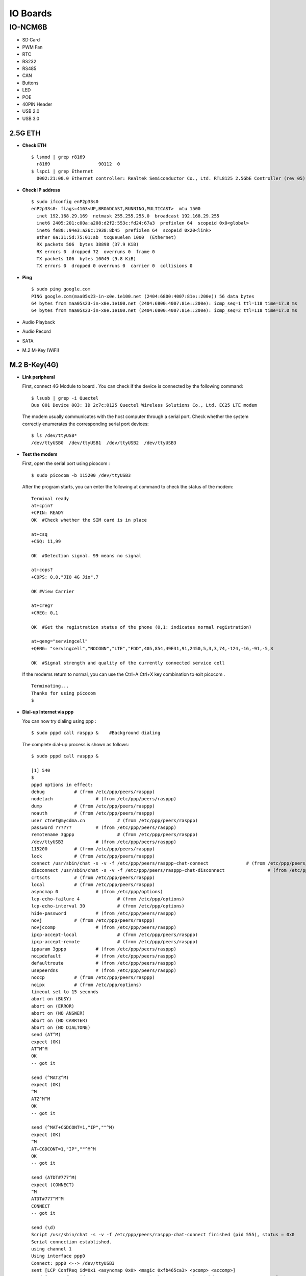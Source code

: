 IO Boards
#########
IO-NCM6B
********
-  SD Card
-  PWM Fan
-  RTC
-  RS232
-  RS485
-  CAN
-  Buttons
-  LED
-  POE
-  40PIN Header
-  USB 2.0
-  USB 3.0

2.5G ETH
--------

-  **Check ETH**

   ::

      $ lsmod | grep r8169
        r8169                  90112  0
      $ lspci | grep Ethernet
        0002:21:00.0 Ethernet controller: Realtek Semiconductor Co., Ltd. RTL8125 2.5GbE Controller (rev 05)

-  **Check IP address**

   ::

      $ sudo ifconfig enP2p33s0
      enP2p33s0: flags=4163<UP,BROADCAST,RUNNING,MULTICAST>  mtu 1500
        inet 192.168.29.169  netmask 255.255.255.0  broadcast 192.168.29.255
        inet6 2405:201:c00a:a208:d2f2:553c:fd24:67a3  prefixlen 64  scopeid 0x0<global>
        inet6 fe80::94e3:a26c:1938:8b45  prefixlen 64  scopeid 0x20<link>
        ether 0a:31:5d:75:01:ab  txqueuelen 1000  (Ethernet)
        RX packets 506  bytes 38898 (37.9 KiB)
        RX errors 0  dropped 72  overruns 0  frame 0
        TX packets 106  bytes 10049 (9.8 KiB)
        TX errors 0  dropped 0 overruns 0  carrier 0  collisions 0

-  **Ping**

   ::

      $ sudo ping google.com
      PING google.com(maa05s23-in-x0e.1e100.net (2404:6800:4007:81e::200e)) 56 data bytes
      64 bytes from maa05s23-in-x0e.1e100.net (2404:6800:4007:81e::200e): icmp_seq=1 ttl=118 time=17.8 ms
      64 bytes from maa05s23-in-x0e.1e100.net (2404:6800:4007:81e::200e): icmp_seq=2 ttl=118 time=17.0 ms

-  Audio Playback

-  Audio Record

-  SATA

-  M.2 M-Key (WiFi)

M.2 B-Key(4G)
-------------

-  **Link peripheral**

   First, connect 4G Module to board . You can check if the device is
   connected by the following command:

   ::

      $ lsusb | grep -i Quectel
      Bus 001 Device 003: ID 2c7c:0125 Quectel Wireless Solutions Co., Ltd. EC25 LTE modem

   The modem usually communicates with the host computer through a
   serial port. Check whether the system correctly enumerates the
   corresponding serial port devices:

   ::

      $ ls /dev/ttyUSB*
      /dev/ttyUSB0  /dev/ttyUSB1  /dev/ttyUSB2  /dev/ttyUSB3

-  **Test the modem**

   First, open the serial port using picocom :

   ::

      $ sudo picocom -b 115200 /dev/ttyUSB3

   After the program starts, you can enter the following at command to
   check the status of the modem:

   ::

      Terminal ready
      at+cpin?
      +CPIN: READY
      OK  #Check whether the SIM card is in place

      at+csq
      +CSQ: 11,99

      OK  #Detection signal. 99 means no signal

      at+cops?
      +COPS: 0,0,"JIO 4G Jio",7

      OK #View Carrier

      at+creg?
      +CREG: 0,1

      OK  #Get the registration status of the phone (0,1: indicates normal registration)

      at+qeng="servingcell"
      +QENG: "servingcell","NOCONN","LTE","FDD",405,854,49E31,91,2450,5,3,3,74,-124,-16,-91,-5,3

      OK  #Signal strength and quality of the currently connected service cell

   If the modems return to normal, you can use the Ctrl+A Ctrl+X key
   combination to exit picocom .

   ::

      Terminating...
      Thanks for using picocom
      $

-  **Dial-up Internet via ppp**

   You can now try dialing using ppp :

   ::

      $ sudo pppd call rasppp &    #Background dialing

   The complete dial-up process is shown as follows:

   ::

      $ sudo pppd call rasppp &

      [1] 540
      $
      pppd options in effect:
      debug           # (from /etc/ppp/peers/rasppp)
      nodetach                # (from /etc/ppp/peers/rasppp)
      dump            # (from /etc/ppp/peers/rasppp)
      noauth          # (from /etc/ppp/peers/rasppp)
      user ctnet@mycdma.cn            # (from /etc/ppp/peers/rasppp)
      password ??????         # (from /etc/ppp/peers/rasppp)
      remotename 3gppp                # (from /etc/ppp/peers/rasppp)
      /dev/ttyUSB3            # (from /etc/ppp/peers/rasppp)
      115200          # (from /etc/ppp/peers/rasppp)
      lock            # (from /etc/ppp/peers/rasppp)
      connect /usr/sbin/chat -s -v -f /etc/ppp/peers/rasppp-chat-connect              # (from /etc/ppp/peers/rasppp)
      disconnect /usr/sbin/chat -s -v -f /etc/ppp/peers/rasppp-chat-disconnect                # (from /etc/ppp/peers/rasppp)
      crtscts         # (from /etc/ppp/peers/rasppp)
      local           # (from /etc/ppp/peers/rasppp)
      asyncmap 0              # (from /etc/ppp/options)
      lcp-echo-failure 4              # (from /etc/ppp/options)
      lcp-echo-interval 30            # (from /etc/ppp/options)
      hide-password           # (from /etc/ppp/peers/rasppp)
      novj            # (from /etc/ppp/peers/rasppp)
      novjccomp               # (from /etc/ppp/peers/rasppp)
      ipcp-accept-local               # (from /etc/ppp/peers/rasppp)
      ipcp-accept-remote              # (from /etc/ppp/peers/rasppp)
      ipparam 3gppp           # (from /etc/ppp/peers/rasppp)
      noipdefault             # (from /etc/ppp/peers/rasppp)
      defaultroute            # (from /etc/ppp/peers/rasppp)
      usepeerdns              # (from /etc/ppp/peers/rasppp)
      noccp           # (from /etc/ppp/peers/rasppp)
      noipx           # (from /etc/ppp/options)
      timeout set to 15 seconds
      abort on (BUSY)
      abort on (ERROR)
      abort on (NO ANSWER)
      abort on (NO CARRTER)
      abort on (NO DIALTONE)
      send (AT^M)
      expect (OK)
      AT^M^M
      OK
      -- got it

      send (^MATZ^M)
      expect (OK)
      ^M
      ATZ^M^M
      OK
      -- got it

      send (^MAT+CGDCONT=1,"IP",""^M)
      expect (OK)
      ^M
      AT+CGDCONT=1,"IP",""^M^M
      OK
      -- got it

      send (ATDT#777^M)
      expect (CONNECT)
      ^M
      ATDT#777^M^M
      CONNECT
      -- got it

      send (\d)
      Script /usr/sbin/chat -s -v -f /etc/ppp/peers/rasppp-chat-connect finished (pid 555), status = 0x0
      Serial connection established.
      using channel 1
      Using interface ppp0
      Connect: ppp0 <--> /dev/ttyUSB3
      sent [LCP ConfReq id=0x1 <asyncmap 0x0> <magic 0xfb465ca3> <pcomp> <accomp>]
      rcvd [LCP ConfReq id=0x0 <asyncmap 0x0> <auth chap MD5> <magic 0x2bd81892> <pcomp> <accomp>]
      sent [LCP ConfAck id=0x0 <asyncmap 0x0> <auth chap MD5> <magic 0x2bd81892> <pcomp> <accomp>]
      rcvd [LCP ConfAck id=0x1 <asyncmap 0x0> <magic 0xfb465ca3> <pcomp> <accomp>]
      sent [LCP EchoReq id=0x0 magic=0xfb465ca3]
      rcvd [LCP DiscReq id=0x1 magic=0x2bd81892]
      rcvd [CHAP Challenge id=0x1 <7767d88a1a163c58bfa43a909cb088d7>, name = "UMTS_CHAP_SRVR"]
      sent [CHAP Response id=0x1 <780ce605b4caf11cb42905af945adf04>, name = "ctnet@mycdma.cn"]
      rcvd [LCP EchoRep id=0x0 magic=0x2bd81892 fb 46 5c a3]
      rcvd [CHAP Success id=0x1 ""]
      CHAP authentication succeeded
      CHAP authentication succeeded
      kernel does not support PPP filtering
      sent [IPCP ConfReq id=0x1 <addr 0.0.0.0> <ms-dns1 0.0.0.0> <ms-dns2 0.0.0.0>]
      sent [IPV6CP ConfReq id=0x1 <addr fe80::8c4f:5739:ce37:d292>]
      rcvd [IPCP ConfReq id=0x0]
      sent [IPCP ConfNak id=0x0 <addr 0.0.0.0>]
      rcvd [IPCP ConfRej id=0x1 <ms-dns2 0.0.0.0>]
      sent [IPCP ConfReq id=0x2 <addr 0.0.0.0> <ms-dns1 0.0.0.0>]
      rcvd [IPCP ConfReq id=0x1]
      sent [IPCP ConfAck id=0x1]
      rcvd [IPCP ConfNak id=0x2 <addr 10.221.128.38> <ms-dns1 49.45.0.1>]
      sent [IPCP ConfReq id=0x3 <addr 10.221.128.38> <ms-dns1 49.45.0.1>]
      rcvd [IPCP ConfAck id=0x3 <addr 10.221.128.38> <ms-dns1 49.45.0.1>]
      Could not determine remote IP address: defaulting to 10.64.64.64
      Script /etc/ppp/ip-pre-up started (pid 567)
      Script /etc/ppp/ip-pre-up finished (pid 567), status = 0x0
      local  IP address 10.221.128.38
      remote IP address 10.64.64.64
      primary   DNS address 49.45.0.1
      Script /etc/ppp/ip-up started (pid 570)
      Script /etc/ppp/ip-up finished (pid 570), status = 0x0
      sent [IPV6CP ConfReq id=0x1 <addr fe80::8c4f:5739:ce37:d292>]
      sent [IPV6CP ConfReq id=0x1 <addr fe80::8c4f:5739:ce37:d292>]
      sent [IPV6CP ConfReq id=0x1 <addr fe80::8c4f:5739:ce37:d292>]
      sent [IPV6CP ConfReq id=0x1 <addr fe80::8c4f:5739:ce37:d292>]
      sent [IPV6CP ConfReq id=0x1 <addr fe80::8c4f:5739:ce37:d292>]
      sent [IPV6CP ConfReq id=0x1 <addr fe80::8c4f:5739:ce37:d292>]
      sent [IPV6CP ConfReq id=0x1 <addr fe80::8c4f:5739:ce37:d292>]
      sent [IPV6CP ConfReq id=0x1 <addr fe80::8c4f:5739:ce37:d292>]
      sent [IPV6CP ConfReq id=0x1 <addr fe80::8c4f:5739:ce37:d292>]
      $ IPV6CP: timeout sending Config-Requests

   From the output of the program we can get the following information:

   ::

      1.local IP address   : 10.221.128.38
      2.primary DNS server : 49.45.0.1

   We can now configure the network based on the above information:

   ::

      # configure the gateway
      $ sudo ip route add default via 10.221.128.38

      # configure primary DNS
      $ echo "nameserver 49.45.0.1" | sudo tee -a /etc/resolv.conf

   Check the updated config of ppp using ifconfig

   ::

      $ sudo ifconfig
      ppp0: flags=4305<UP,POINTOPOINT,RUNNING,NOARP,MULTICAST>  mtu 1500
          inet 10.221.128.38   netmask 255.255.255.255  destination 10.64.64.64
          ppp  txqueuelen 3  (Point-to-Point Protocol)
          RX packets 5  bytes 50 (50.0 B)
          RX errors 0  dropped 0  overruns 0  frame 0
          TX packets 47  bytes 2032 (1.9 KiB)
          TX errors 0  dropped 0 overruns 0  carrier 0  collisions 0

   You can now use the ping command to check if you are connected to the
   Internet:

   ::

      $ ping google.com
      PING google.com (142.250.196.46) 56(84) bytes of data.
      64 bytes from maa03s45-in-f14.1e100.net (142.250.196.46): icmp_seq=2 ttl=113 time=308 ms
      64 bytes from maa03s45-in-f14.1e100.net (142.250.196.46): icmp_seq=3 ttl=113 time=1626 ms
      64 bytes from maa03s45-in-f14.1e100.net (142.250.196.46): icmp_seq=4 ttl=113 time=1570 ms

-  M.2 B-Key (5G)

-  HDMI Out

-  Display Port 0

-  Display Port 1

-  MIPI DSI 0

-  MIPI DSI 1

-  eDP

-  HDMI In

-  CAM2

-  CAM3

-  CAM4

-  CAM5
